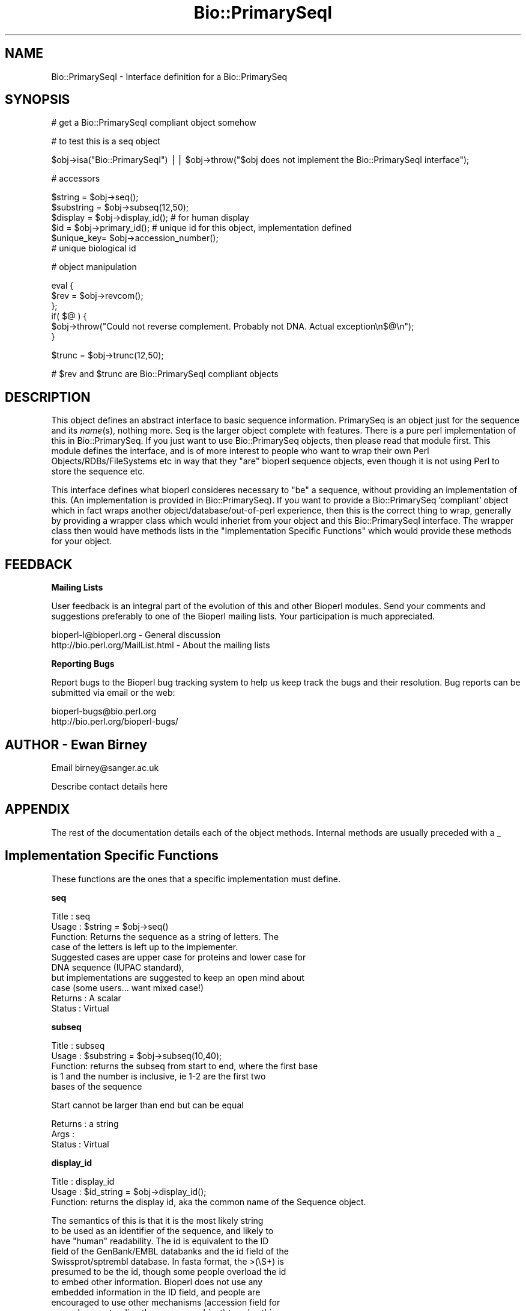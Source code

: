 .\" Automatically generated by Pod::Man version 1.02
.\" Wed Jun 27 13:30:36 2001
.\"
.\" Standard preamble:
.\" ======================================================================
.de Sh \" Subsection heading
.br
.if t .Sp
.ne 5
.PP
\fB\\$1\fR
.PP
..
.de Sp \" Vertical space (when we can't use .PP)
.if t .sp .5v
.if n .sp
..
.de Ip \" List item
.br
.ie \\n(.$>=3 .ne \\$3
.el .ne 3
.IP "\\$1" \\$2
..
.de Vb \" Begin verbatim text
.ft CW
.nf
.ne \\$1
..
.de Ve \" End verbatim text
.ft R

.fi
..
.\" Set up some character translations and predefined strings.  \*(-- will
.\" give an unbreakable dash, \*(PI will give pi, \*(L" will give a left
.\" double quote, and \*(R" will give a right double quote.  | will give a
.\" real vertical bar.  \*(C+ will give a nicer C++.  Capital omega is used
.\" to do unbreakable dashes and therefore won't be available.  \*(C` and
.\" \*(C' expand to `' in nroff, nothing in troff, for use with C<>
.tr \(*W-|\(bv\*(Tr
.ds C+ C\v'-.1v'\h'-1p'\s-2+\h'-1p'+\s0\v'.1v'\h'-1p'
.ie n \{\
.    ds -- \(*W-
.    ds PI pi
.    if (\n(.H=4u)&(1m=24u) .ds -- \(*W\h'-12u'\(*W\h'-12u'-\" diablo 10 pitch
.    if (\n(.H=4u)&(1m=20u) .ds -- \(*W\h'-12u'\(*W\h'-8u'-\"  diablo 12 pitch
.    ds L" ""
.    ds R" ""
.    ds C` `
.    ds C' '
'br\}
.el\{\
.    ds -- \|\(em\|
.    ds PI \(*p
.    ds L" ``
.    ds R" ''
'br\}
.\"
.\" If the F register is turned on, we'll generate index entries on stderr
.\" for titles (.TH), headers (.SH), subsections (.Sh), items (.Ip), and
.\" index entries marked with X<> in POD.  Of course, you'll have to process
.\" the output yourself in some meaningful fashion.
.if \nF \{\
.    de IX
.    tm Index:\\$1\t\\n%\t"\\$2"
.    .
.    nr % 0
.    rr F
.\}
.\"
.\" For nroff, turn off justification.  Always turn off hyphenation; it
.\" makes way too many mistakes in technical documents.
.hy 0
.if n .na
.\"
.\" Accent mark definitions (@(#)ms.acc 1.5 88/02/08 SMI; from UCB 4.2).
.\" Fear.  Run.  Save yourself.  No user-serviceable parts.
.bd B 3
.    \" fudge factors for nroff and troff
.if n \{\
.    ds #H 0
.    ds #V .8m
.    ds #F .3m
.    ds #[ \f1
.    ds #] \fP
.\}
.if t \{\
.    ds #H ((1u-(\\\\n(.fu%2u))*.13m)
.    ds #V .6m
.    ds #F 0
.    ds #[ \&
.    ds #] \&
.\}
.    \" simple accents for nroff and troff
.if n \{\
.    ds ' \&
.    ds ` \&
.    ds ^ \&
.    ds , \&
.    ds ~ ~
.    ds /
.\}
.if t \{\
.    ds ' \\k:\h'-(\\n(.wu*8/10-\*(#H)'\'\h"|\\n:u"
.    ds ` \\k:\h'-(\\n(.wu*8/10-\*(#H)'\`\h'|\\n:u'
.    ds ^ \\k:\h'-(\\n(.wu*10/11-\*(#H)'^\h'|\\n:u'
.    ds , \\k:\h'-(\\n(.wu*8/10)',\h'|\\n:u'
.    ds ~ \\k:\h'-(\\n(.wu-\*(#H-.1m)'~\h'|\\n:u'
.    ds / \\k:\h'-(\\n(.wu*8/10-\*(#H)'\z\(sl\h'|\\n:u'
.\}
.    \" troff and (daisy-wheel) nroff accents
.ds : \\k:\h'-(\\n(.wu*8/10-\*(#H+.1m+\*(#F)'\v'-\*(#V'\z.\h'.2m+\*(#F'.\h'|\\n:u'\v'\*(#V'
.ds 8 \h'\*(#H'\(*b\h'-\*(#H'
.ds o \\k:\h'-(\\n(.wu+\w'\(de'u-\*(#H)/2u'\v'-.3n'\*(#[\z\(de\v'.3n'\h'|\\n:u'\*(#]
.ds d- \h'\*(#H'\(pd\h'-\w'~'u'\v'-.25m'\f2\(hy\fP\v'.25m'\h'-\*(#H'
.ds D- D\\k:\h'-\w'D'u'\v'-.11m'\z\(hy\v'.11m'\h'|\\n:u'
.ds th \*(#[\v'.3m'\s+1I\s-1\v'-.3m'\h'-(\w'I'u*2/3)'\s-1o\s+1\*(#]
.ds Th \*(#[\s+2I\s-2\h'-\w'I'u*3/5'\v'-.3m'o\v'.3m'\*(#]
.ds ae a\h'-(\w'a'u*4/10)'e
.ds Ae A\h'-(\w'A'u*4/10)'E
.    \" corrections for vroff
.if v .ds ~ \\k:\h'-(\\n(.wu*9/10-\*(#H)'\s-2\u~\d\s+2\h'|\\n:u'
.if v .ds ^ \\k:\h'-(\\n(.wu*10/11-\*(#H)'\v'-.4m'^\v'.4m'\h'|\\n:u'
.    \" for low resolution devices (crt and lpr)
.if \n(.H>23 .if \n(.V>19 \
\{\
.    ds : e
.    ds 8 ss
.    ds o a
.    ds d- d\h'-1'\(ga
.    ds D- D\h'-1'\(hy
.    ds th \o'bp'
.    ds Th \o'LP'
.    ds ae ae
.    ds Ae AE
.\}
.rm #[ #] #H #V #F C
.\" ======================================================================
.\"
.IX Title "Bio::PrimarySeqI 3"
.TH Bio::PrimarySeqI 3 "perl v5.6.0" "2001-05-16" "User Contributed Perl Documentation"
.UC
.SH "NAME"
Bio::PrimarySeqI \- Interface definition for a Bio::PrimarySeq
.SH "SYNOPSIS"
.IX Header "SYNOPSIS"
.Vb 1
\&    # get a Bio::PrimarySeqI compliant object somehow
.Ve
.Vb 1
\&    # to test this is a seq object
.Ve
.Vb 1
\&    $obj->isa("Bio::PrimarySeqI") || $obj->throw("$obj does not implement the Bio::PrimarySeqI interface");
.Ve
.Vb 1
\&    # accessors
.Ve
.Vb 6
\&    $string    = $obj->seq();
\&    $substring = $obj->subseq(12,50);
\&    $display   = $obj->display_id(); # for human display
\&    $id        = $obj->primary_id(); # unique id for this object, implementation defined
\&    $unique_key= $obj->accession_number();
\&                       # unique biological id
.Ve
.Vb 1
\&    # object manipulation
.Ve
.Vb 6
\&    eval {
\&        $rev    = $obj->revcom();
\&    };
\&    if( $@ ) {
\&        $obj->throw("Could not reverse complement. Probably not DNA. Actual exception\en$@\en");
\&    }
.Ve
.Vb 1
\&    $trunc = $obj->trunc(12,50);
.Ve
.Vb 1
\&    # $rev and $trunc are Bio::PrimarySeqI compliant objects
.Ve
.SH "DESCRIPTION"
.IX Header "DESCRIPTION"
This object defines an abstract interface to basic sequence
information. PrimarySeq is an object just for the sequence and its
\&\fIname\fR\|(s), nothing more. Seq is the larger object complete with
features. There is a pure perl implementation of this in
Bio::PrimarySeq. If you just want to use Bio::PrimarySeq objects, then
please read that module first. This module defines the interface, and
is of more interest to people who want to wrap their own Perl
Objects/RDBs/FileSystems etc in way that they \*(L"are\*(R" bioperl sequence
objects, even though it is not using Perl to store the sequence etc.
.PP
This interface defines what bioperl consideres necessary to \*(L"be\*(R" a
sequence, without providing an implementation of this. (An
implementation is provided in Bio::PrimarySeq). If you want to provide
a Bio::PrimarySeq 'compliant' object which in fact wraps another
object/database/out-of-perl experience, then this is the correct thing
to wrap, generally by providing a wrapper class which would inheriet
from your object and this Bio::PrimarySeqI interface. The wrapper class
then would have methods lists in the \*(L"Implementation Specific
Functions\*(R" which would provide these methods for your object.
.SH "FEEDBACK"
.IX Header "FEEDBACK"
.Sh "Mailing Lists"
.IX Subsection "Mailing Lists"
User feedback is an integral part of the evolution of this and other
Bioperl modules. Send your comments and suggestions preferably to one
of the Bioperl mailing lists.  Your participation is much appreciated.
.PP
.Vb 2
\&  bioperl-l@bioperl.org          - General discussion
\&  http://bio.perl.org/MailList.html             - About the mailing lists
.Ve
.Sh "Reporting Bugs"
.IX Subsection "Reporting Bugs"
Report bugs to the Bioperl bug tracking system to help us keep track
the bugs and their resolution.  Bug reports can be submitted via email
or the web:
.PP
.Vb 2
\&  bioperl-bugs@bio.perl.org
\&  http://bio.perl.org/bioperl-bugs/
.Ve
.SH "AUTHOR \- Ewan Birney"
.IX Header "AUTHOR - Ewan Birney"
Email birney@sanger.ac.uk
.PP
Describe contact details here
.SH "APPENDIX"
.IX Header "APPENDIX"
The rest of the documentation details each of the object methods. Internal methods are usually preceded with a _
.SH "Implementation Specific Functions"
.IX Header "Implementation Specific Functions"
These functions are the ones that a specific implementation must
define.
.Sh "seq"
.IX Subsection "seq"
.Vb 10
\& Title   : seq
\& Usage   : $string    = $obj->seq()
\& Function: Returns the sequence as a string of letters. The
\&           case of the letters is left up to the implementer.
\&           Suggested cases are upper case for proteins and lower case for
\&           DNA sequence (IUPAC standard),
\&           but implementations are suggested to keep an open mind about
\&           case (some users... want mixed case!)
\& Returns : A scalar
\& Status  : Virtual
.Ve
.Sh "subseq"
.IX Subsection "subseq"
.Vb 5
\& Title   : subseq
\& Usage   : $substring = $obj->subseq(10,40);
\& Function: returns the subseq from start to end, where the first base
\&           is 1 and the number is inclusive, ie 1-2 are the first two
\&           bases of the sequence
.Ve
.Vb 1
\&           Start cannot be larger than end but can be equal
.Ve
.Vb 3
\& Returns : a string
\& Args    :
\& Status  : Virtual
.Ve
.Sh "display_id"
.IX Subsection "display_id"
.Vb 3
\& Title   : display_id
\& Usage   : $id_string = $obj->display_id();
\& Function: returns the display id, aka the common name of the Sequence object.
.Ve
.Vb 10
\&           The semantics of this is that it is the most likely string
\&           to be used as an identifier of the sequence, and likely to
\&           have "human" readability.  The id is equivalent to the ID
\&           field of the GenBank/EMBL databanks and the id field of the
\&           Swissprot/sptrembl database. In fasta format, the >(\eS+) is
\&           presumed to be the id, though some people overload the id
\&           to embed other information. Bioperl does not use any
\&           embedded information in the ID field, and people are
\&           encouraged to use other mechanisms (accession field for
\&           example, or extending the sequence object) to solve this.
.Ve
.Vb 5
\&           Notice that $seq->id() maps to this function, mainly for
\&           legacy/convience issues
\& Returns : A string
\& Args    : None
\& Status  : Virtual
.Ve
.Sh "accession_number"
.IX Subsection "accession_number"
.Vb 8
\& Title   : accession_number
\& Usage   : $unique_biological_key = $obj->accession_number;
\& Function: Returns the unique biological id for a sequence, commonly
\&           called the accession_number. For sequences from established
\&           databases, the implementors should try to use the correct
\&           accession number. Notice that primary_id() provides the
\&           unique id for the implemetation, allowing multiple objects
\&           to have the same accession number in a particular implementation.
.Ve
.Vb 5
\&           For sequences with no accession number, this method should return
\&           "unknown".
\& Returns : A string
\& Args    : None
\& Status  : Virtual
.Ve
.Sh "primary_id"
.IX Subsection "primary_id"
.Vb 6
\& Title   : primary_id
\& Usage   : $unique_implementation_key = $obj->primary_id;
\& Function: Returns the unique id for this object in this
\&           implementation. This allows implementations to manage
\&           their own object ids in a way the implementaiton can control
\&           clients can expect one id to map to one object.
.Ve
.Vb 5
\&           For sequences with no accession number, this method should return
\&           a stringified memory location.
\& Returns : A string
\& Args    : None
\& Status  : Virtual
.Ve
.Sh "can_call_new"
.IX Subsection "can_call_new"
.Vb 9
\& Title   : can_call_new
\& Usage   : if( $obj->can_call_new ) {
\&             $newobj = $obj->new( %param );
\&         }
\& Function: can_call_new returns 1 or 0 depending
\&           on whether an implementation allows new
\&           constructor to be called. If a new constructor
\&           is allowed, then it should take the followed hashed
\&           constructor list.
.Ve
.Vb 8
\&           $myobject->new( -seq => $sequence_as_string,
\&                           -display_id  => $id
\&                           -accession_number => $accession
\&                           -moltype => 'dna',
\&                           );
\& Example :
\& Returns : 1 or 0
\& Args    :
.Ve
.Sh "moltype"
.IX Subsection "moltype"
.Vb 4
\& Title   : moltype
\& Usage   : if( $obj->moltype eq 'dna' ) { /Do Something/ }
\& Function: Returns the type of sequence being one of
\&           'dna', 'rna' or 'protein'. This is case sensitive.
.Ve
.Vb 2
\&           This is not called <type> because this would cause
\&           upgrade problems from the 0.5 and earlier Seq objects.
.Ve
.Vb 5
\& Returns : a string either 'dna','rna','protein'. NB - the object must
\&           make a call of the type - if there is no type specified it
\&           has to guess.
\& Args    : none
\& Status  : Virtual
.Ve
.SH "Optional Implementation Functions"
.IX Header "Optional Implementation Functions"
The following functions rely on the above functions. A implementing
class does not need to provide these functions, as they will be
provided by this class, but is free to override these functions.
.PP
All of \fIrevcom()\fR, \fItrunc()\fR, and \fItranslate()\fR create new sequence
objects. They will call \fInew()\fR on the class of the sequence object
instance passed as argument, unless \fIcan_call_new()\fR returns \s-1FALSE\s0. In
the latter case a Bio::PrimarySeq object will be created. Implementors
which really want to control how objects are created (eg, for object
persistence over a database, or objects in a \s-1CORBA\s0 framework), they
are encouraged to override these methods
.Sh "revcom"
.IX Subsection "revcom"
.Vb 5
\& Title   : revcom
\& Usage   : $rev = $seq->revcom()
\& Function: Produces a new Bio::PrimarySeqI implementing object which
\&           is the reversed complement of the sequence. For protein
\&           sequences this throws an exception of "Sequence is a protein. Cannot revcom"
.Ve
.Vb 3
\&           The id is the same id as the orginal sequence, and the accession number
\&           is also indentical. If someone wants to track that this sequence has be
\&           reversed, it needs to define its own extensions
.Ve
.Vb 1
\&           To do an inplace edit of an object you can go:
.Ve
.Vb 1
\&           $seq = $seq->revcom();
.Ve
.Vb 2
\&           This of course, causes Perl to handle the garbage collection of the old
\&           object, but it is roughly speaking as efficient as an inplace edit.
.Ve
.Vb 2
\& Returns : A new (fresh) Bio::PrimarySeqI object
\& Args    : none
.Ve
.Sh "trunc"
.IX Subsection "trunc"
.Vb 3
\& Title   : trunc
\& Usage   : $subseq = $myseq->trunc(10,100);
\& Function: Provides a truncation of a sequence,
.Ve
.Vb 3
\& Example :
\& Returns : a fresh Bio::PrimarySeqI implementing object
\& Args    : Two integers denoting first and last base of the sub-sequence.
.Ve
.Sh "translate"
.IX Subsection "translate"
.Vb 5
\& Title   : translate
\& Usage   : $protein_seq_obj = $dna_seq_obj->translate
\&           #if full CDS expected:
\&           $protein_seq_obj = $cds_seq_obj->translate(undef,undef,undef,undef,1);
\& Function:
.Ve
.Vb 2
\&           Provides the translation of the DNA sequence using full
\&           IUPAC ambiguities in DNA/RNA and amino acid codes.
.Ve
.Vb 4
\&           The full CDS translation is identical to EMBL/TREMBL
\&           database translation. Note that the trailing terminator
\&           character is removed before returning the translation
\&           object.
.Ve
.Vb 2
\&           Note: if you set $dna_seq_obj->verbose(1) you will get a
\&           warning if the first codon is not a valid initiator.
.Ve
.Vb 7
\& Returns : A Bio::PrimarySeqI implementing object
\& Args    : character for terminator (optional) defaults to '*'
\&           character for unknown amino acid (optional) defaults to 'X'
\&           frame (optional) valid values 0, 1, 2, defaults to 0
\&           codon table id (optional) defaults to 1
\&           complete coding sequence expected, defaults to 0 (false)
\&           boolean, throw exception if not complete CDS (true) or defaults to warning (false)
.Ve
.Sh "id"
.IX Subsection "id"
.Vb 7
\& Title   : id
\& Usage   : $id = $seq->id()
\& Function: ID of the sequence. This should normally be (and actually is in
\&           the implementation provided here) just a synonym for display_id().
\& Example :
\& Returns : A string.
\& Args    :
.Ve
.Sh "length"
.IX Subsection "length"
.Vb 6
\& Title   : length
\& Usage   : $len = $seq->length()
\& Function:
\& Example :
\& Returns : integer representing the length of the sequence.
\& Args    :
.Ve
.Sh "desc"
.IX Subsection "desc"
.Vb 7
\& Title   : desc
\& Usage   : $seq->desc($newval);
\&           $description = $seq->desc();
\& Function: Get/set description text for a seq object
\& Example :
\& Returns : value of desc
\& Args    : newvalue (optional)
.Ve
.SH "Private functions"
.IX Header "Private functions"
These are some private functions for the PrimarySeqI interface. You do not
need to implement these functions
.Sh "_attempt_to_load_Seq"
.IX Subsection "_attempt_to_load_Seq"
.Vb 6
\& Title   : _attempt_to_load_Seq
\& Usage   :
\& Function:
\& Example :
\& Returns :
\& Args    :
.Ve
